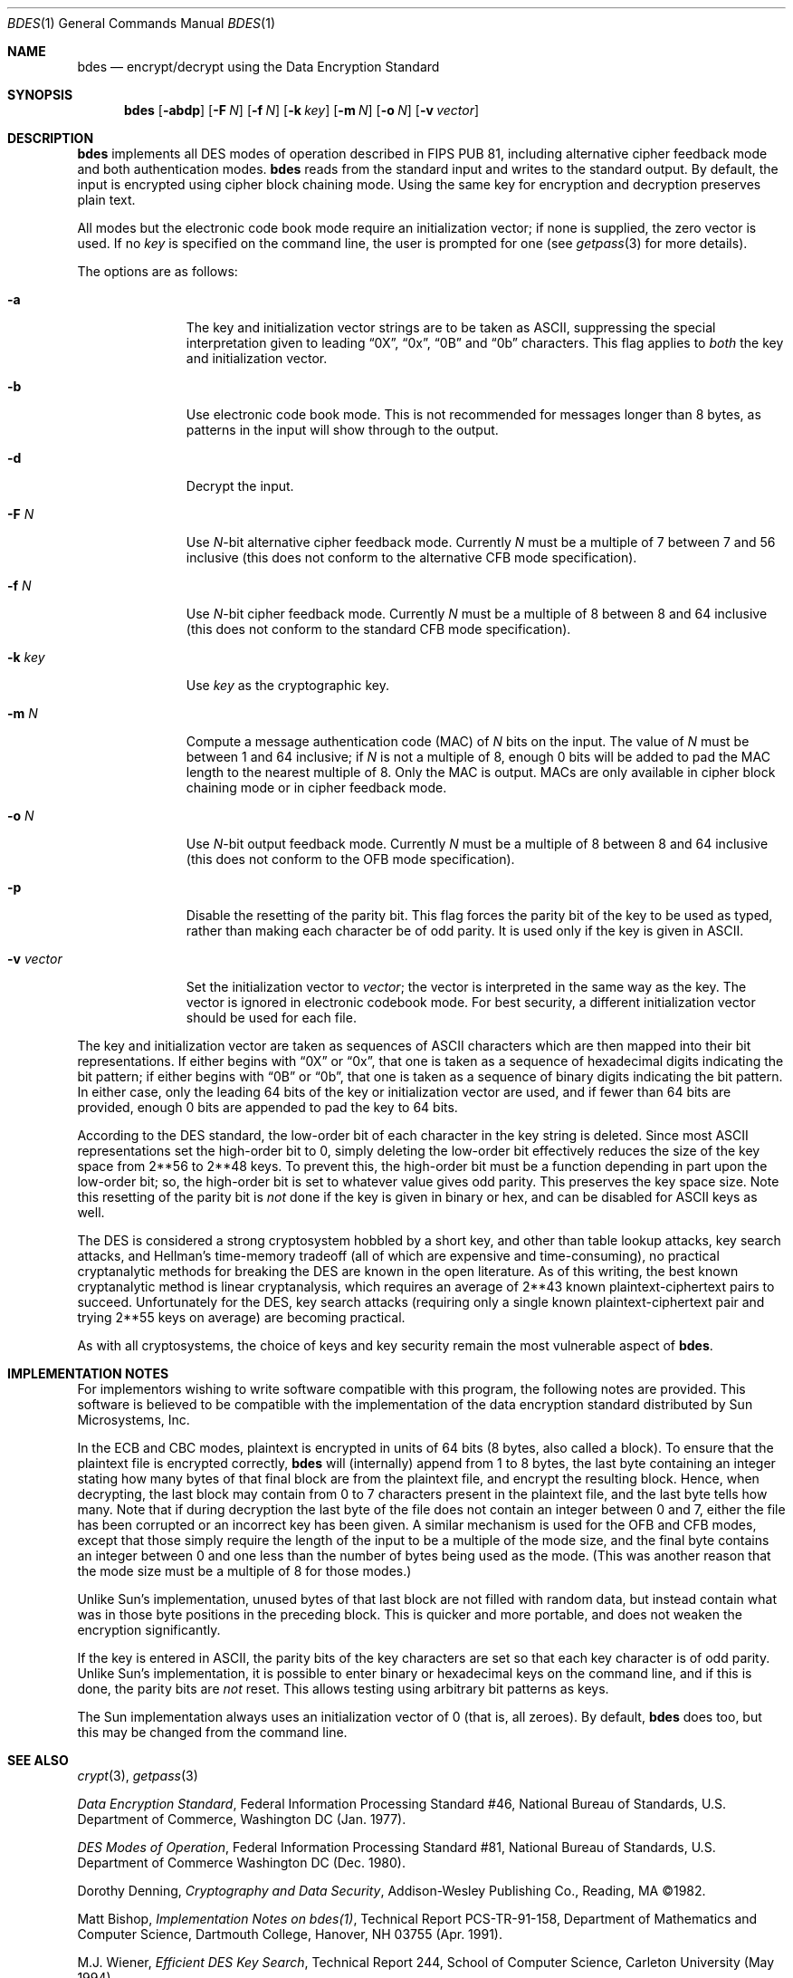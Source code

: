 .\"	$OpenBSD: src/usr.bin/bdes/bdes.1,v 1.7 2004/05/31 18:42:58 otto Exp $
.\"	$NetBSD: bdes.1,v 1.11 2003/08/07 11:13:11 agc Exp $
.\"
.\" Copyright (c) 1991, 1993
.\"	The Regents of the University of California.  All rights reserved.
.\"
.\" This code is derived from software contributed to Berkeley by
.\" Matt Bishop of Dartmouth College.
.\"
.\" Redistribution and use in source and binary forms, with or without
.\" modification, are permitted provided that the following conditions
.\" are met:
.\" 1. Redistributions of source code must retain the above copyright
.\"    notice, this list of conditions and the following disclaimer.
.\" 2. Redistributions in binary form must reproduce the above copyright
.\"    notice, this list of conditions and the following disclaimer in the
.\"    documentation and/or other materials provided with the distribution.
.\" 3. Neither the name of the University nor the names of its contributors
.\"    may be used to endorse or promote products derived from this software
.\"    without specific prior written permission.
.\"
.\" THIS SOFTWARE IS PROVIDED BY THE REGENTS AND CONTRIBUTORS ``AS IS'' AND
.\" ANY EXPRESS OR IMPLIED WARRANTIES, INCLUDING, BUT NOT LIMITED TO, THE
.\" IMPLIED WARRANTIES OF MERCHANTABILITY AND FITNESS FOR A PARTICULAR PURPOSE
.\" ARE DISCLAIMED.  IN NO EVENT SHALL THE REGENTS OR CONTRIBUTORS BE LIABLE
.\" FOR ANY DIRECT, INDIRECT, INCIDENTAL, SPECIAL, EXEMPLARY, OR CONSEQUENTIAL
.\" DAMAGES (INCLUDING, BUT NOT LIMITED TO, PROCUREMENT OF SUBSTITUTE GOODS
.\" OR SERVICES; LOSS OF USE, DATA, OR PROFITS; OR BUSINESS INTERRUPTION)
.\" HOWEVER CAUSED AND ON ANY THEORY OF LIABILITY, WHETHER IN CONTRACT, STRICT
.\" LIABILITY, OR TORT (INCLUDING NEGLIGENCE OR OTHERWISE) ARISING IN ANY WAY
.\" OUT OF THE USE OF THIS SOFTWARE, EVEN IF ADVISED OF THE POSSIBILITY OF
.\" SUCH DAMAGE.
.\"
.\"	@(#)bdes.1	8.1 (Berkeley) 6/29/93
.\"
.Dd June 29, 1993
.Dt BDES 1
.Os
.Sh NAME
.Nm bdes
.Nd encrypt/decrypt using the Data Encryption Standard
.Sh SYNOPSIS
.Nm
.Op Fl abdp
.Op Fl F Ar N
.Op Fl f Ar N
.Op Fl k Ar key
.Op Fl m Ar N
.Op Fl o Ar N
.Op Fl v Ar vector
.Sh DESCRIPTION
.Nm
implements all DES modes of operation described in FIPS PUB 81,
including alternative cipher feedback mode and both authentication
modes.
.Nm
reads from the standard input and writes to the standard output.
By default, the input is encrypted using cipher block chaining mode.
Using the same key for encryption and decryption preserves plain text.
.Pp
All modes but the electronic code book mode require an initialization
vector; if none is supplied, the zero vector is used.
If no
.Ar key
is specified on the command line, the user is prompted for one (see
.Xr getpass 3
for more details).
.Pp
The options are as follows:
.Bl -tag -width "-v vector"
.It Fl a
The key and initialization vector strings are to be taken as ASCII,
suppressing the special interpretation given to leading
.Dq 0X ,
.Dq 0x ,
.Dq 0B
and
.Dq 0b
characters.
This flag applies to
.Em both
the key and initialization vector.
.It Fl b
Use electronic code book mode.
This is not recommended for messages
longer than 8 bytes, as patterns in the input will show through to the
output.
.It Fl d
Decrypt the input.
.It Fl F Ar N
Use
.Ar N Ns -bit
alternative cipher feedback mode.
Currently
.Ar N
must be a multiple of 7 between 7 and 56 inclusive (this does not conform
to the alternative CFB mode specification).
.It Fl f Ar N
Use
.Ar N Ns -bit
cipher feedback mode.
Currently
.Ar N
must be a multiple of 8 between 8 and 64 inclusive (this does not conform
to the standard CFB mode specification).
.It Fl k Ar key
Use
.Ar key
as the cryptographic key.
.It Fl m Ar N
Compute a message authentication code (MAC) of
.Ar N
bits on the input.
The value of
.Ar N
must be between 1 and 64 inclusive; if
.Ar N
is not a multiple of 8, enough 0 bits will be added to pad the MAC length
to the nearest multiple of 8.
Only the MAC is output.
MACs are only available in cipher block chaining mode or in cipher feedback
mode.
.It Fl o Ar N
Use
.Ar N Ns -bit
output feedback mode.
Currently
.Ar N
must be a multiple of 8 between 8 and 64 inclusive (this does not conform
to the OFB mode specification).
.It Fl p
Disable the resetting of the parity bit.
This flag forces the parity bit of the key to be used as typed, rather than
making each character be of odd parity.
It is used only if the key is given in ASCII.
.It Fl v Ar vector
Set the initialization vector to
.Ar vector ;
the vector is interpreted in the same way as the key.
The vector is ignored in electronic codebook mode.
For best security, a different
initialization vector should be used for each file.
.El
.Pp
The key and initialization vector are taken as sequences of ASCII
characters which are then mapped into their bit representations.
If either begins with
.Dq 0X
or
.Dq 0x ,
that one is taken as a sequence of hexadecimal digits indicating the
bit pattern;
if either begins with
.Dq 0B
or
.Dq 0b ,
that one is taken as a sequence of binary digits indicating the bit pattern.
In either case,
only the leading 64 bits of the key or initialization vector
are used,
and if fewer than 64 bits are provided, enough 0 bits are appended
to pad the key to 64 bits.
.Pp
According to the DES standard, the low-order bit of each character in the
key string is deleted.
Since most ASCII representations set the high-order bit to 0, simply
deleting the low-order bit effectively reduces the size of the key space
from
.if t 2\u\s-356\s0\d
.if n 2**56
to
.if t 2\u\s-348\s0\d
.if n 2**48
keys.
To prevent this, the high-order bit must be a function depending in part
upon the low-order bit; so, the high-order bit is set to whatever value
gives odd parity.
This preserves the key space size.
Note this resetting of the parity bit is
.Em not
done if the key is given in binary or hex, and can be disabled for ASCII
keys as well.
.Pp
The DES is considered a strong cryptosystem hobbled by a short
key, and other than table lookup attacks, key search attacks, and
Hellman's time-memory tradeoff (all of which are expensive and
time-consuming), no practical cryptanalytic methods for breaking the
DES are known in the open literature.
As of this writing, the best
known cryptanalytic method is linear cryptanalysis, which requires an
average of
.if t 2\u\s-343\s0\d
.if n 2**43
known plaintext-ciphertext pairs to succeed.
Unfortunately for the DES, key search attacks (requiring only
a single known plaintext-ciphertext pair and trying
.if t 2\u\s-355\s0\d
.if n 2**55
keys on average) are becoming practical.
.Pp
As with all cryptosystems, the choice of keys and
key security remain the most vulnerable aspect of
.Nm .
.Sh IMPLEMENTATION NOTES
For implementors wishing to write software compatible with this program,
the following notes are provided.
This software is believed to be compatible with the implementation of the
data encryption standard distributed by Sun Microsystems, Inc.
.Pp
In the ECB and CBC modes, plaintext is encrypted in units of 64 bits (8 bytes,
also called a block).
To ensure that the plaintext file is encrypted correctly,
.Nm
will (internally) append from 1 to 8 bytes, the last byte containing an
integer stating how many bytes of that final block are from the plaintext
file, and encrypt the resulting block.
Hence, when decrypting, the last block may contain from 0 to 7 characters
present in the plaintext file, and the last byte tells how many.
Note that if during decryption the last byte of the file does not contain an
integer between 0 and 7, either the file has been corrupted or an incorrect
key has been given.
A similar mechanism is used for the OFB and CFB modes, except that those
simply require the length of the input to be a multiple of the mode size,
and the final byte contains an integer between 0 and one less than the number
of bytes being used as the mode.
(This was another reason that the mode size must be a multiple of 8 for those
modes.)
.Pp
Unlike Sun's implementation, unused bytes of that last block are not filled
with random data, but instead contain what was in those byte positions in
the preceding block.
This is quicker and more portable, and does not weaken the encryption
significantly.
.Pp
If the key is entered in ASCII, the parity bits of the key characters are set
so that each key character is of odd parity.
Unlike Sun's implementation, it is possible to enter binary or hexadecimal
keys on the command line, and if this is done, the parity bits are
.Em not
reset.
This allows testing using arbitrary bit patterns as keys.
.Pp
The Sun implementation always uses an initialization vector of 0
(that is, all zeroes).
By default,
.Nm
does too, but this may be changed from the command line.
.Sh SEE ALSO
.Xr crypt 3 ,
.Xr getpass 3
.Pp
.Em "Data Encryption Standard" ,
Federal Information Processing Standard #46,
National Bureau of Standards,
U.S. Department of Commerce,
Washington DC
(Jan. 1977).
.Pp
.Em "DES Modes of Operation" ,
Federal Information Processing Standard #81,
National Bureau of Standards,
U.S. Department of Commerce
Washington DC
(Dec. 1980).
.Pp
Dorothy Denning,
.Em "Cryptography and Data Security" ,
Addison-Wesley Publishing Co.,
Reading, MA
\(co1982.
.Pp
Matt Bishop,
.Em "Implementation Notes on bdes(1)" ,
Technical Report PCS-TR-91-158,
Department of Mathematics and Computer Science,
Dartmouth College,
Hanover, NH  03755
(Apr. 1991).
.Pp
M.J. Wiener,
.Em "Efficient DES Key Search" ,
Technical Report 244,
School of Computer Science,
Carleton University
(May 1994).
.Pp
Bruce Schneier,
.Em "Applied Cryptography (2nd edition)" ,
John Wiley \*[Am] Sons, Inc.,
New York, NY
\(co1996.
.Pp
M. Matsui,
.Em "Linear Cryptanalysis Method for DES Cipher" ,
Advances in Cryptology -- Eurocrypt '93 Proceedings,
Springer-Verlag
\(co1994.
.Pp
Blaze, Diffie, Rivest, Schneier, Shimomura, Thompson, and Wiener,
.Em "Minimal Key Lengths for Symmetric Ciphers To Provide Adequate Commercial Security" ,
Business Software Alliance,
http://www.bsa.org/policy/encryption/cryptographers.html
(January 1996).
.Sh BUGS
When this document was originally written, there was a controversy
raging over whether the DES would still be secure in a few years.
There is now near-universal consensus in the cryptographic community
that the key length of the DES is far too short.
The advent of
special-purpose hardware could reduce the cost of any of the methods
of attack named above so that they are no longer computationally
infeasible; in addition, the explosive growth in the number and speed
of modern microprocessors as well as advances in programmable logic
devices has brought an attack using only commodity hardware into the
realm of possibility.
Schneier and others currently recommend using
cryptosystems with keys of at least 90 bits when long-term security is
needed.
.Pp
As the key or key schedule is stored in memory, the encryption can be
compromised if memory is readable.
Additionally, programs which display programs' arguments may compromise the
key and initialization vector, if they are specified on the command line.
To avoid this
.Nm
overwrites its arguments, however, the obvious race cannot currently be
avoided.
.Pp
Certain specific keys should be avoided because they introduce potential
weaknesses; these keys, called the
.Em weak
and
.Em semiweak
keys, are (in hex notation, where p is either 0 or 1, and P is either
e or f):
.Bd -literal -offset indent
0x0p0p0p0p0p0p0p0p	0x0p1P0p1P0p0P0p0P
0x0pep0pep0pfp0pfp	0x0pfP0pfP0pfP0pfP
0x1P0p1P0p0P0p0P0p	0x1P1P1P1P0P0P0P0P
0x1Pep1Pep0Pfp0Pfp	0x1PfP1PfP0PfP0PfP
0xep0pep0pfp0pfp0p	0xep1Pep1pfp0Pfp0P
0xepepepepepepepep	0xepfPepfPfpfPfpfP
0xfP0pfP0pfP0pfP0p	0xfP1PfP1PfP0PfP0P
0xfPepfPepfPepfPep	0xfPfPfPfPfPfPfPfP
.Ed
.Pp
This is inherent in the DES algorithm (see Moore and Simmons,
.Do
Cycle structure of the DES with weak and semi-weak keys
.Dc ,
.Em "Advances in Cryptology \- Crypto '86 Proceedings" ,
Springer-Verlag New York, \(co1987, pp. 9-32.)
